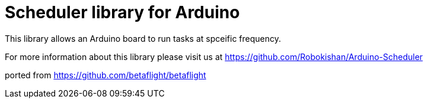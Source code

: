 = Scheduler library for Arduino =

This library allows an Arduino board to run tasks at spceific frequency.

For more information about this library please visit us at
https://github.com/Robokishan/Arduino-Scheduler

ported from https://github.com/betaflight/betaflight